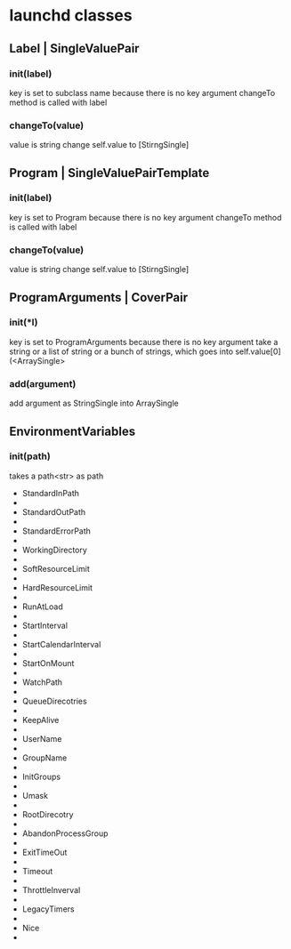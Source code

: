 * launchd classes


** Label | SingleValuePair

*** init(label)
    key is set to subclass name because there is no key argument
    changeTo method is called with label
*** changeTo(value)
    value is string
    change self.value to [StirngSingle]

** Program | SingleValuePairTemplate
*** init(label)
    key is set to Program because there is no key argument
    changeTo method is called with label
    
*** changeTo(value)
    value is string
    change self.value to [StirngSingle]

** ProgramArguments | CoverPair
*** init(*l)
    key is set to ProgramArguments because there is no key argument
    take a string or a list of string or a bunch of strings,
    which goes into self.value[0](<ArraySingle>
*** add(argument)
    add argument as StringSingle into ArraySingle

** EnvironmentVariables
*** init(path)
    takes a path<str> as path
    
- StandardInPath
- 
- StandardOutPath
- 
- StandardErrorPath
- 
- WorkingDirectory
- 
- SoftResourceLimit
- 
- HardResourceLimit
- 
- RunAtLoad
- 
- StartInterval
- 
- StartCalendarInterval
- 
- StartOnMount
- 
- WatchPath
- 
- QueueDirecotries
- 
- KeepAlive
- 
- UserName
- 
- GroupName
- 
- InitGroups
- 
- Umask
- 
- RootDirecotry
- 
- AbandonProcessGroup
- 
- ExitTimeOut
- 
- Timeout
- 
- ThrottleInverval
- 
- LegacyTimers
- 
- Nice
- 
  
